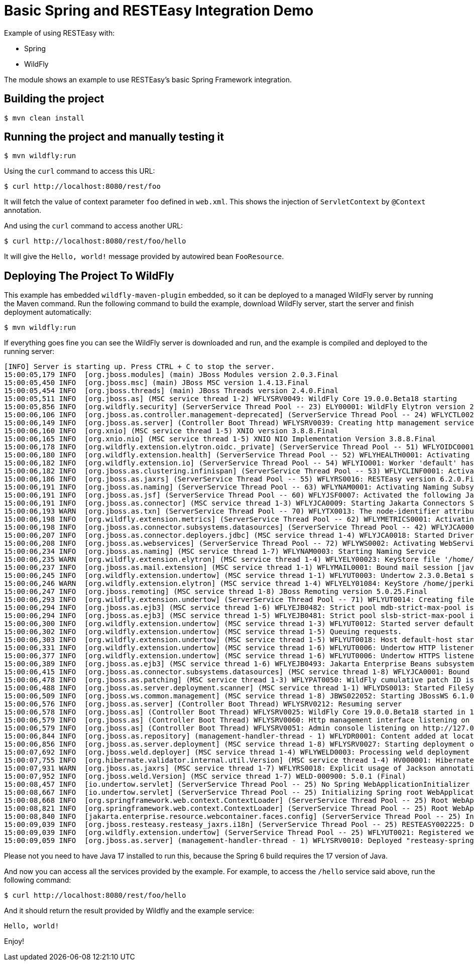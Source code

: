 = Basic Spring and RESTEasy Integration Demo

Example of using RESTEasy with:

* Spring
* WildFly

The module shows an example to use RESTEasy's basic Spring Framework integration.

== Building the project

[source,bash]
----
$ mvn clean install

----

== Running the project and manually testing it

[source,bash]
----
$ mvn wildfly:run

----

Using the `curl` command to access this URL:

[source,bash]
----
$ curl http://localhost:8080/rest/foo

----

It will fetch the value of context parameter `foo` defined in `web.xml`. This shows the injection of `ServletContext` by `@Context` annotation.

And using the `curl` command to access another URL:

[source,bash]
----
$ curl http://localhost:8080/rest/foo/hello

----

It will give the `Hello, world!` message provided by autowired bean `FooResource`.

== Deploying The Project To WildFly

This example has embedded `wildfly-maven-plugin` embedded, so it can be deployed to a managed WildFly server by running the Maven command. Run the following command to build the example, download WildFly server, start the server and finish deployment automatically:

[source,bash]
----
$ mvn wildfly:run

----

If everything goes fine you can see the WildFly server is downloaded and run, and the example is compiled and deployed to the running server:

[source,bash]
----
[INFO] Server is starting up. Press CTRL + C to stop the server.
15:00:05,179 INFO  [org.jboss.modules] (main) JBoss Modules version 2.0.3.Final
15:00:05,450 INFO  [org.jboss.msc] (main) JBoss MSC version 1.4.13.Final
15:00:05,454 INFO  [org.jboss.threads] (main) JBoss Threads version 2.4.0.Final
15:00:05,511 INFO  [org.jboss.as] (MSC service thread 1-2) WFLYSRV0049: WildFly Core 19.0.0.Beta18 starting
15:00:05,856 INFO  [org.wildfly.security] (ServerService Thread Pool -- 23) ELY00001: WildFly Elytron version 2.0.0.Final
15:00:06,106 INFO  [org.jboss.as.controller.management-deprecated] (ServerService Thread Pool -- 24) WFLYCTL0028: Attribute 'cluster' in the resource at address '/subsystem=ejb3/service=remote' is deprecated, and may be removed in a future version. See the attribute description in the output of the read-resource-description operation to learn more about the deprecation.
15:00:06,149 INFO  [org.jboss.as.server] (Controller Boot Thread) WFLYSRV0039: Creating http management service using socket-binding (management-http)
15:00:06,160 INFO  [org.xnio] (MSC service thread 1-5) XNIO version 3.8.8.Final
15:00:06,165 INFO  [org.xnio.nio] (MSC service thread 1-5) XNIO NIO Implementation Version 3.8.8.Final
15:00:06,178 INFO  [org.wildfly.extension.elytron.oidc._private] (ServerService Thread Pool -- 51) WFLYOIDC0001: Activating WildFly Elytron OIDC Subsystem
15:00:06,180 INFO  [org.wildfly.extension.health] (ServerService Thread Pool -- 52) WFLYHEALTH0001: Activating Base Health Subsystem
15:00:06,182 INFO  [org.wildfly.extension.io] (ServerService Thread Pool -- 54) WFLYIO001: Worker 'default' has auto-configured to 24 IO threads with 192 max task threads based on your 12 available processors
15:00:06,182 INFO  [org.jboss.as.clustering.infinispan] (ServerService Thread Pool -- 53) WFLYCLINF0001: Activating Infinispan subsystem.
15:00:06,186 INFO  [org.jboss.as.jaxrs] (ServerService Thread Pool -- 55) WFLYRS0016: RESTEasy version 6.2.0.Final
15:00:06,191 INFO  [org.jboss.as.naming] (ServerService Thread Pool -- 63) WFLYNAM0001: Activating Naming Subsystem
15:00:06,191 INFO  [org.jboss.as.jsf] (ServerService Thread Pool -- 60) WFLYJSF0007: Activated the following Jakarta Server Faces Implementations: [main]
15:00:06,191 INFO  [org.jboss.as.connector] (MSC service thread 1-3) WFLYJCA0009: Starting Jakarta Connectors Subsystem (WildFly/IronJacamar 1.5.9.Final)
15:00:06,193 WARN  [org.jboss.as.txn] (ServerService Thread Pool -- 70) WFLYTX0013: The node-identifier attribute on the /subsystem=transactions is set to the default value. This is a danger for environments running multiple servers. Please make sure the attribute value is unique.
15:00:06,198 INFO  [org.wildfly.extension.metrics] (ServerService Thread Pool -- 62) WFLYMETRICS0001: Activating Base Metrics Subsystem
15:00:06,198 INFO  [org.jboss.as.connector.subsystems.datasources] (ServerService Thread Pool -- 42) WFLYJCA0004: Deploying JDBC-compliant driver class org.h2.Driver (version 2.1)
15:00:06,207 INFO  [org.jboss.as.connector.deployers.jdbc] (MSC service thread 1-4) WFLYJCA0018: Started Driver service with driver-name = h2
15:00:06,208 INFO  [org.jboss.as.webservices] (ServerService Thread Pool -- 72) WFLYWS0002: Activating WebServices Extension
15:00:06,234 INFO  [org.jboss.as.naming] (MSC service thread 1-7) WFLYNAM0003: Starting Naming Service
15:00:06,235 WARN  [org.wildfly.extension.elytron] (MSC service thread 1-4) WFLYELY00023: KeyStore file '/home/jperkins/projects/resteasy/resteasy-spring-examples/resteasy-spring-basic/target/wildfly/standalone/configuration/application.keystore' does not exist. Used blank.
15:00:06,237 INFO  [org.jboss.as.mail.extension] (MSC service thread 1-1) WFLYMAIL0001: Bound mail session [java:jboss/mail/Default]
15:00:06,245 INFO  [org.wildfly.extension.undertow] (MSC service thread 1-1) WFLYUT0003: Undertow 2.3.0.Beta1 starting
15:00:06,246 WARN  [org.wildfly.extension.elytron] (MSC service thread 1-4) WFLYELY01084: KeyStore /home/jperkins/projects/resteasy/resteasy-spring-examples/resteasy-spring-basic/target/wildfly/standalone/configuration/application.keystore not found, it will be auto generated on first use with a self-signed certificate for host localhost
15:00:06,247 INFO  [org.jboss.remoting] (MSC service thread 1-8) JBoss Remoting version 5.0.25.Final
15:00:06,293 INFO  [org.wildfly.extension.undertow] (ServerService Thread Pool -- 71) WFLYUT0014: Creating file handler for path '/home/jperkins/projects/resteasy/resteasy-spring-examples/resteasy-spring-basic/target/wildfly/welcome-content' with options [directory-listing: 'false', follow-symlink: 'false', case-sensitive: 'true', safe-symlink-paths: '[]']
15:00:06,294 INFO  [org.jboss.as.ejb3] (MSC service thread 1-6) WFLYEJB0482: Strict pool mdb-strict-max-pool is using a max instance size of 48 (per class), which is derived from the number of CPUs on this host.
15:00:06,294 INFO  [org.jboss.as.ejb3] (MSC service thread 1-5) WFLYEJB0481: Strict pool slsb-strict-max-pool is using a max instance size of 192 (per class), which is derived from thread worker pool sizing.
15:00:06,300 INFO  [org.wildfly.extension.undertow] (MSC service thread 1-3) WFLYUT0012: Started server default-server.
15:00:06,302 INFO  [org.wildfly.extension.undertow] (MSC service thread 1-5) Queuing requests.
15:00:06,303 INFO  [org.wildfly.extension.undertow] (MSC service thread 1-5) WFLYUT0018: Host default-host starting
15:00:06,331 INFO  [org.wildfly.extension.undertow] (MSC service thread 1-6) WFLYUT0006: Undertow HTTP listener default listening on 127.0.0.1:8080
15:00:06,377 INFO  [org.wildfly.extension.undertow] (MSC service thread 1-6) WFLYUT0006: Undertow HTTPS listener https listening on 127.0.0.1:8443
15:00:06,389 INFO  [org.jboss.as.ejb3] (MSC service thread 1-6) WFLYEJB0493: Jakarta Enterprise Beans subsystem suspension complete
15:00:06,415 INFO  [org.jboss.as.connector.subsystems.datasources] (MSC service thread 1-8) WFLYJCA0001: Bound data source [java:jboss/datasources/ExampleDS]
15:00:06,478 INFO  [org.jboss.as.patching] (MSC service thread 1-3) WFLYPAT0050: WildFly cumulative patch ID is: base, one-off patches include: none
15:00:06,488 INFO  [org.jboss.as.server.deployment.scanner] (MSC service thread 1-1) WFLYDS0013: Started FileSystemDeploymentService for directory /home/jperkins/projects/resteasy/resteasy-spring-examples/resteasy-spring-basic/target/wildfly/standalone/deployments
15:00:06,509 INFO  [org.jboss.ws.common.management] (MSC service thread 1-8) JBWS022052: Starting JBossWS 6.1.0.Final (Apache CXF 3.5.2.jbossorg-3) 
15:00:06,576 INFO  [org.jboss.as.server] (Controller Boot Thread) WFLYSRV0212: Resuming server
15:00:06,578 INFO  [org.jboss.as] (Controller Boot Thread) WFLYSRV0025: WildFly Core 19.0.0.Beta18 started in 1572ms - Started 288 of 561 services (356 services are lazy, passive or on-demand) - Server configuration file in use: standalone.xml
15:00:06,579 INFO  [org.jboss.as] (Controller Boot Thread) WFLYSRV0060: Http management interface listening on http://127.0.0.1:9990/management
15:00:06,579 INFO  [org.jboss.as] (Controller Boot Thread) WFLYSRV0051: Admin console listening on http://127.0.0.1:9990
15:00:06,844 INFO  [org.jboss.as.repository] (management-handler-thread - 1) WFLYDR0001: Content added at location /home/jperkins/projects/resteasy/resteasy-spring-examples/resteasy-spring-basic/target/wildfly/standalone/data/content/54/f4ea05609087faf6eddda76ed05f2b0ceaffb2/content
15:00:06,856 INFO  [org.jboss.as.server.deployment] (MSC service thread 1-8) WFLYSRV0027: Starting deployment of "resteasy-spring-basic.war" (runtime-name: "resteasy-spring-basic.war")
15:00:07,692 INFO  [org.jboss.weld.deployer] (MSC service thread 1-4) WFLYWELD0003: Processing weld deployment resteasy-spring-basic.war
15:00:07,755 INFO  [org.hibernate.validator.internal.util.Version] (MSC service thread 1-4) HV000001: Hibernate Validator 8.0.0.Final
15:00:07,931 WARN  [org.jboss.as.jaxrs] (MSC service thread 1-7) WFLYRS0018: Explicit usage of Jackson annotation in a Jakarta RESTful Web Services deployment; the system will disable Jakarta JSON Binding processing for the current deployment. Consider setting the 'resteasy.preferJacksonOverJsonB' property to 'false' to restore Jakarta JSON Binding.
15:00:07,952 INFO  [org.jboss.weld.Version] (MSC service thread 1-7) WELD-000900: 5.0.1 (Final)
15:00:08,457 INFO  [io.undertow.servlet] (ServerService Thread Pool -- 25) No Spring WebApplicationInitializer types detected on classpath
15:00:08,667 INFO  [io.undertow.servlet] (ServerService Thread Pool -- 25) Initializing Spring root WebApplicationContext
15:00:08,668 INFO  [org.springframework.web.context.ContextLoader] (ServerService Thread Pool -- 25) Root WebApplicationContext: initialization started
15:00:08,821 INFO  [org.springframework.web.context.ContextLoader] (ServerService Thread Pool -- 25) Root WebApplicationContext initialized in 153 ms
15:00:08,840 INFO  [jakarta.enterprise.resource.webcontainer.faces.config] (ServerService Thread Pool -- 25) Initializing Mojarra 4.0.0.SP01 for context ''
15:00:09,039 INFO  [org.jboss.resteasy.resteasy_jaxrs.i18n] (ServerService Thread Pool -- 25) RESTEASY002225: Deploying jakarta.ws.rs.core.Application: class dev.resteasy.spring.examples.springbasic.RestActivator
15:00:09,039 INFO  [org.wildfly.extension.undertow] (ServerService Thread Pool -- 25) WFLYUT0021: Registered web context: '/' for server 'default-server'
15:00:09,059 INFO  [org.jboss.as.server] (management-handler-thread - 1) WFLYSRV0010: Deployed "resteasy-spring-basic.war" (runtime-name : "resteasy-spring-basic.war")

----

Please not you need to have Java 17 installed to run this, because the Spring 6 build requires the 17 version of Java.

And now you can access all the services provided by the example. For example, to access the `/hello` service said above,
run the following command:

[source,bash]
----
$ curl http://localhost:8080/rest/foo/hello
----

And it should return the result provided by Wildfly and the example service:

----
Hello, world!
----

Enjoy!